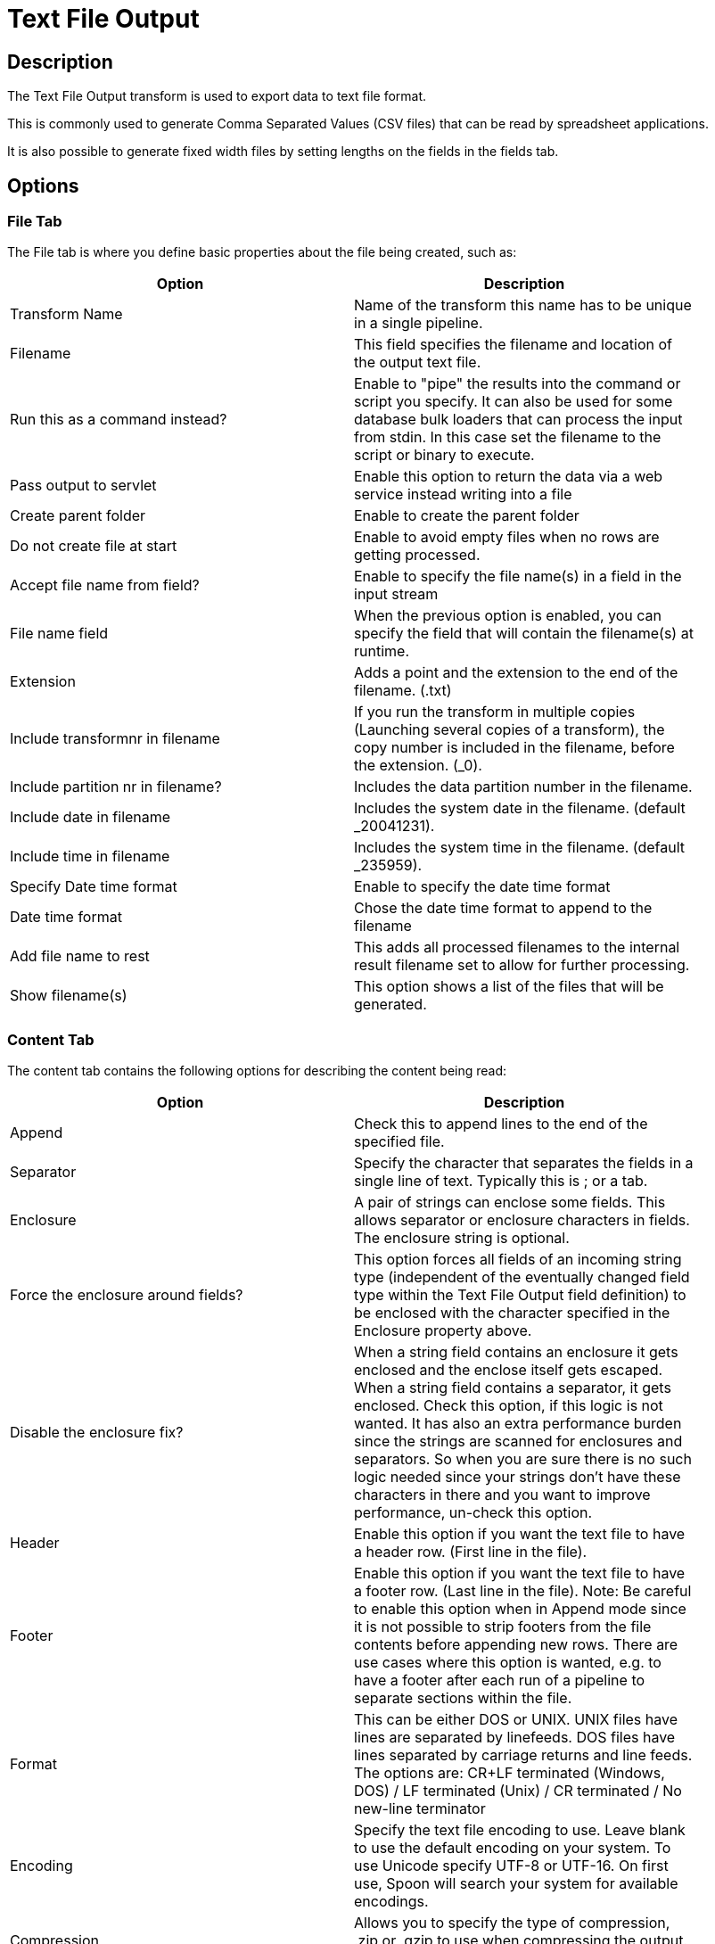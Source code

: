 ////
Licensed to the Apache Software Foundation (ASF) under one
or more contributor license agreements.  See the NOTICE file
distributed with this work for additional information
regarding copyright ownership.  The ASF licenses this file
to you under the Apache License, Version 2.0 (the
"License"); you may not use this file except in compliance
with the License.  You may obtain a copy of the License at
  http://www.apache.org/licenses/LICENSE-2.0
Unless required by applicable law or agreed to in writing,
software distributed under the License is distributed on an
"AS IS" BASIS, WITHOUT WARRANTIES OR CONDITIONS OF ANY
KIND, either express or implied.  See the License for the
specific language governing permissions and limitations
under the License.
////
:documentationPath: /pipeline/transforms/
:language: en_US
:description: The Text File Output transform is used to export data to text file format.

= Text File Output

== Description

The Text File Output transform is used to export data to text file format.

This is commonly used to generate Comma Separated Values (CSV files) that can be read by spreadsheet applications.

It is also possible to generate fixed width files by setting lengths on the fields in the fields tab.

== Options

=== File Tab

The File tab is where you define basic properties about the file being created, such as:

[width="90%",options="header"]
|===
|Option|Description
|Transform Name|Name of the transform this name has to be unique in a single pipeline.
|Filename|This field specifies the filename and location of the output text file.
|Run this as a command instead?|Enable to "pipe" the results into the command or script you specify.
It can also be used for some database bulk loaders that can process the input from stdin.
In this case set the filename to the script or binary to execute.
|Pass output to servlet|Enable this option to return the data via a web service instead writing into a file
|Create parent folder|Enable to create the parent folder
|Do not create file at start|Enable to avoid empty files when no rows are getting processed.
|Accept file name from field?|Enable to specify the file name(s) in a field in the input stream
|File name field|When the previous option is enabled, you can specify the field that will contain the filename(s) at runtime.
|Extension|Adds a point and the extension to the end of the filename. (.txt)
|Include transformnr in filename|If you run the transform in multiple copies (Launching several copies of a transform), the copy number is included in the filename, before the extension. (_0).
|Include partition nr in filename?|Includes the data partition number in the filename.
|Include date in filename|Includes the system date in the filename. (default _20041231).
|Include time in filename|Includes the system time in the filename. (default _235959).
|Specify Date time format|Enable to specify the date time format
|Date time format|Chose the date time format to append to the filename
|Add file name to rest|This adds all processed filenames to the internal result filename set to allow for further processing.
|Show filename(s)|This option shows a list of the files that will be generated.
|===

=== Content Tab

The content tab contains the following options for describing the content being read:

[width="90%",options="header"]
|===
|Option|Description
|Append|Check this to append lines to the end of the specified file.
|Separator|Specify the character that separates the fields in a single line of text.
Typically this is ; or a tab.
|Enclosure|A pair of strings can enclose some fields.
This allows separator or enclosure characters in fields.
The enclosure string is optional.
|Force the enclosure around fields?|This option forces all fields of an incoming string type (independent of the eventually changed field type within the Text File Output field definition) to be enclosed with the character specified in the Enclosure property above.
|Disable the enclosure fix?|When a string field contains an enclosure it gets enclosed and the enclose itself gets escaped.
When a string field contains a separator, it gets enclosed.
Check this option, if this logic is not wanted.
It has also an extra performance burden since the strings are scanned for enclosures and separators.
So when you are sure there is no such logic needed since your strings don't have these characters in there and you want to improve performance, un-check this option.
|Header|Enable this option if you want the text file to have a header row.
(First line in the file).
|Footer|Enable this option if you want the text file to have a footer row.
(Last line in the file).
Note: Be careful to enable this option when in Append mode since it is not possible to strip footers from the file contents before appending new rows.
There are use cases where this option is wanted, e.g. to have a footer after each run of a pipeline to separate sections within the file.
|Format|This can be either DOS or UNIX.
UNIX files have lines are separated by linefeeds.
DOS files have lines separated by carriage returns and line feeds.
The options are: CR+LF terminated (Windows, DOS) / LF terminated (Unix) / CR terminated / No new-line terminator
|Encoding|Specify the text file encoding to use.
Leave blank to use the default encoding on your system.
To use Unicode specify UTF-8 or UTF-16. On first use, Spoon will search your system for available encodings.
|Compression|Allows you to specify the type of compression, .zip or .gzip to use when compressing the output.
Note: Only one file is placed in a single archive.
|Right pad fields|Add spaces to the end of the fields (or remove characters at the end) until they have the specified length.
|Fast data dump (no formatting)|Improves the performance when dumping large amounts of data to a text file by not including any formatting information.
|Split every ... rows|If this number N is larger than zero, split the resulting text-file into multiple parts of N rows.
|Add Ending line of file|Allows you to specify an alternate ending row to the output file.
|===

=== Fields Tab

The fields tab is where you define properties for the fields being exported.
The table below describes each of the options for configuring the field properties:

[width="90%",options="header"]
|===
|Option|Description
|Name|The name of the field.
|Type|Type of the field can be either String, Date or Number.
|Format|The format mask to convert with.
See Number Formats for a complete description of format symbols.
|Length a| The length option depends on the field type follows:

* Number - Total number of significant figures in a number
* String - total length of string
* Date - length of printed output of the string (e.g. . only gives back year)
|Precision a|The precision option depends on the field type as follows:

* Number - Number of floating point digits
* String - unused
* Date - unused
|Currency|Symbol used to represent currencies like $10,000.00 or E5.000,00
|Decimal|A decimal point can be a "." (10,000.00) or "," (5.000,00)
|Group|A grouping can be a "," (10,000.00) or "." (5.000,00)
|Trim type|The trimming method to apply on the string.
Note: Trimming only works when there is no field length given.
|Null|If the value of the field is null, insert this string into the textfile
|Get|Click to retrieve the list of fields from the input fields stream(s)
|Minimal width|Alter the options in the fields tab in such a way that the resulting width of lines in the text file is minimal.
So instead of save 0000001, we write 1, etc.
String fields will no longer be padded to their specified length.
|===

== Metadata Injection Support

All fields of this transform support metadata injection.
You can use this transform with ETL Metadata Injection to pass metadata to your pipeline at runtime.
